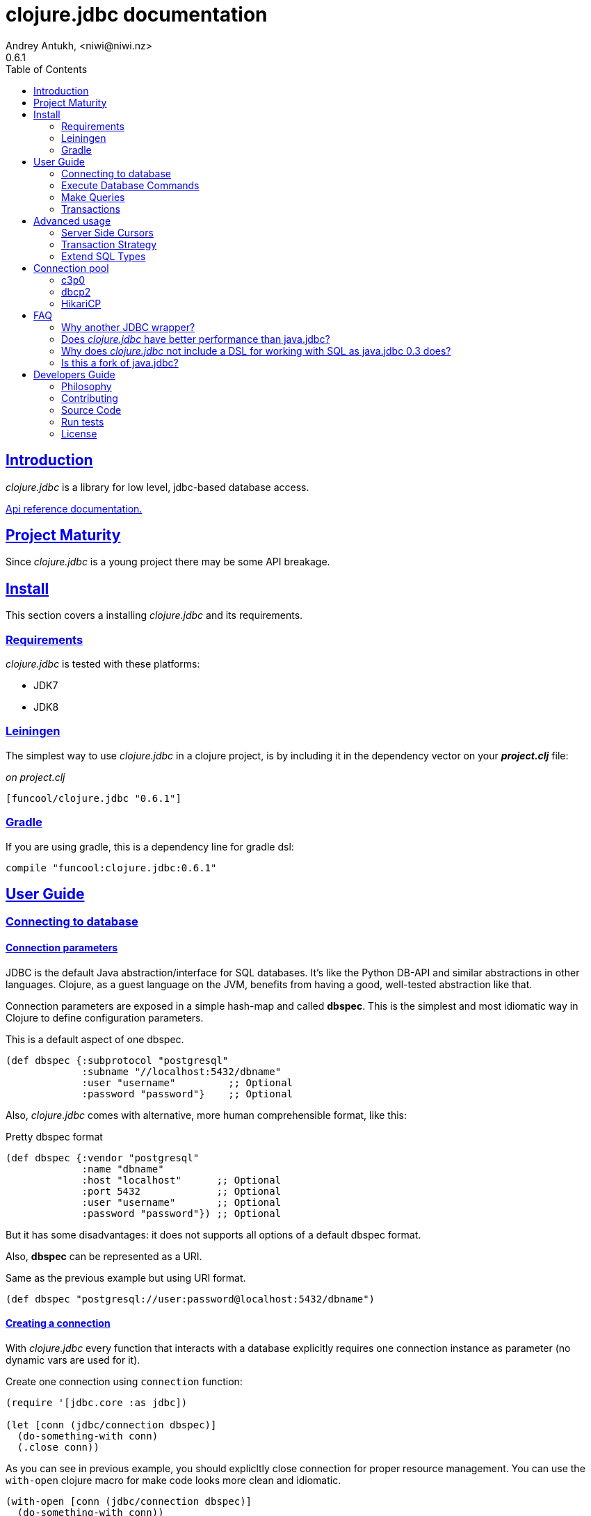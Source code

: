 = clojure.jdbc documentation
Andrey Antukh, <niwi@niwi.nz>
0.6.1
:toc: left
:numbered:
:source-highlighter: pygments
:pygments-style: friendly
:sectlinks:
:idseparator: -
:idprefix:
:!numbered:


== Introduction

_clojure.jdbc_ is a library for low level, jdbc-based database access.


link:api/index.html[Api reference documentation.]


== Project Maturity

Since _clojure.jdbc_ is a young project there may be some API breakage.


== Install

This section covers a installing _clojure.jdbc_ and its requirements.


=== Requirements

_clojure.jdbc_ is tested with these platforms:

- JDK7
- JDK8


=== Leiningen

The simplest way to use _clojure.jdbc_ in a clojure project, is by including it in the dependency
vector on your *_project.clj_* file:

._on project.clj_
[source,clojure]
----
[funcool/clojure.jdbc "0.6.1"]
----


=== Gradle

If you are using gradle, this is a dependency line for gradle dsl:

[source,groovy]
----
compile "funcool:clojure.jdbc:0.6.1"
----


== User Guide

=== Connecting to database

==== Connection parameters

JDBC is the default Java abstraction/interface for SQL databases.  It's like
the Python DB-API and similar abstractions in other languages.  Clojure, as a
guest language on the JVM, benefits from having a good, well-tested abstraction
like that.

Connection parameters are exposed in a simple hash-map and called *dbspec*. This is the simplest
and most idiomatic way in Clojure to define configuration parameters.

.This is a default aspect of one dbspec.
[source,clojure]
----
(def dbspec {:subprotocol "postgresql"
             :subname "//localhost:5432/dbname"
             :user "username"         ;; Optional
             :password "password"}    ;; Optional
----

Also, _clojure.jdbc_ comes with alternative, more human comprehensible format, like this:

.Pretty dbspec format
[source, clojure]
----
(def dbspec {:vendor "postgresql"
             :name "dbname"
             :host "localhost"      ;; Optional
             :port 5432             ;; Optional
             :user "username"       ;; Optional
             :password "password"}) ;; Optional
----

But it has some disadvantages: it does not supports all options of a default dbspec format.

Also, *dbspec* can be represented as a URI.

.Same as the previous example but using URI format.
[source,clojure]
----
(def dbspec "postgresql://user:password@localhost:5432/dbname")
----

==== Creating a connection

With _clojure.jdbc_ every function that interacts with a database explicitly requires
one connection instance as parameter (no dynamic vars are used for it).

.Create one connection using `connection` function:
[source,clojure]
----
(require '[jdbc.core :as jdbc])

(let [conn (jdbc/connection dbspec)]
  (do-something-with conn)
  (.close conn))
----

As you can see in previous example, you should explicltly close connection for proper
resource management. You can use the `with-open` clojure macro for make code looks
more clean and idiomatic.

[source,clojure]
----
(with-open [conn (jdbc/connection dbspec)]
  (do-something-with conn))
----


=== Execute Database Commands

==== Execute Raw SQL Statements

The simplest way to execute raw SQL is using the `execute` function. It requires
an active connection as the first parameter followed by SQL sentence:

[source,clojure]
----
(with-open [conn (jdbc/connection dbspec)]
  (jdbc/execute conn "CREATE TABLE foo (id serial, name text);"))
----


==== Execute Parametrized SQL Statements

Raw SQL statements work well for creating tables and similar operations, but
when you need to insert some data, especially if the data comes from untrusted
sources. Using plain string concatenation is a very bat and unsafe approach.

For safe parameter bindings, it there a *sqlvec* format that consists in a
vector with sql followed of parameters:

.Example of sqlvec format
[source,clojure]
----
["select * from foo where age < ?" 20]
----

Almost all functions in _clojure.jdbc_ accepts sqlvec as query parameter.
Let see an example using it in `execute` function:

.Execute a simple insert SQL statement.
[source,clojure]
----
(jdbc/execute conn ["insert into foo (name) values (?);" "Foo"]))
----


==== Returning Inserted Keys

In some circumstances, you want to use the "RETURNING id" or similar functionality on
your queries for getting the primary keys of newly inserted records.

.Example executing query with "returning" statement
[source, clojure]
----
(let [sql "insert into foo (name) values (?) returning id;"
      res (jdbc/fetch conn [sql "Foo"])]
  (println res))

;; This should print something like this to standard output:
[{:id 3}]
----


=== Make Queries

It is time to start executing queries and fetch results. For this purpose,
_clojure.jdbc_ exposes the `fetch` function:

[source,clojure]
----
(let [sql    ["SELECT id, name FROM people WHERE age > ?", 2]
      result (jdbc/fetch conn sql)]
  (doseq [row result]
    (println row))))

;; It should print somthing like this:
;; => {:id 1 :name "Foo"}
;; => {:id 2 :name "Bar"}
----

We are know that almost all function in _clojure.jdbc_ accepts a plain
sql and sqlvec as query parameter. But is not entirely true, it also
accepts as query parameter an instance of self crafted `PreparedStatement`
or anythig that implements the `ISQLStatement` protocol.

.Example creating a prepared statement and executing it
[source, clojure]
----
(let [stmt (jdbc/prepared-statement ["SELECT id, name FROM people WHERE age > ?", 2])
      result (jdbc/fetch conn stmt)]
  (println "Result: " result))
----

[NOTE]
====
The `fetch` method seems useful in most cases but may not work well with
queries that returns a lot of results. For this purpose, cursor type queries exist
that are explained in the xref:cursor-queries[Advanced usage] section.
====


=== Transactions


==== Getting Started with Transactions

The most idiomatic way to wrap some code in a transaction, is by using the `atomic`
macro:

[source,clojure]
----
(jdbc/atomic conn
  (do-thing-first conn)
  (do-thing-second conn))
----

[NOTE]
====
_clojure.jdbc_ does not uses any dynamic thread-local vars to store the transaction state
of a connection. Instead of that, it overwrites the lexical scope value of `conn` with a new
connection that has transactional state.
====


==== Low-level Transaction Primitives

Behind the scenes of the `atomic` macro, _clojure.jdbc_ uses the `atomic-apply` function.

Given an active connection as the first parameter and function that you want execute in a
transaction as the second parameter, it executes the function inside a database transaction.
The callback function should accept a connection as its first parameter.

.Example executing a function in transaction context
[source,clojure]
----
(jdbc/atomic-apply conn
  (fn [conn]
    (do-something-with conn)))
----

[NOTE]
====
_clojure.jdbc_, in contrast to java.jdbc, handles nested transactions well. Thus making all
code wrapped in transaction blocks truly atomic independently of transaction nesting.

If you want extend or change a default transaction strategy, see
xref:transaction-strategy[Transaction Strategy section].
====


==== Isolation Level

_clojure.jdbc_ by default does nothing with the isolation level and keeps it to default values.

.You can set the isolation level when creating a connection by specifying it in your dbspec.
[source,clojure]
----
(def dbspec {:subprotocol "h2"
             :subname "mem:"
             :isolation-level :serializable})

(with-open [conn (jdbc/connection dbspec)]
  ;; The just created connection has the isolation
  ;; level set to :serializable
  (do-things conn))
----

An other way to set the isolation level is in moment of declaring a transaction, using
the `atomic-apply` function or `atomic` macro:

[source, clojure]
----
(jdbc/atomic-apply conn do-something {:isolation-level :serializable})

(jdbc/atomic conn {:isolation-level :serializable}
  (do-something conn))
----

This is a list of supported options:

- `:read-uncommited` - Set read uncommited isolation level
- `:read-commited` - Set read committed isolation level
- `:repeatable-read` - Set repeatable reads isolation level
- `:serializable` - Set serializable isolation level
- `:none` - Use this option to indicate to _clojure.jdbc_ to do nothing and keep default behavior.

You can read more about it on link:http://en.wikipedia.org/wiki/Isolation_(database_systems)[wikipedia].

WARNING: not all JDBC providers support the above isolation levels.


==== Read-Only Transactions

In some circumstances, mainly when you are using the strictest isolation-level, you may want
to indicate to database that a query is actually read-only, allowing the database server to make some
optimizations for this operation.

.You can set transaction read-only using transaction options
[source, clojure]
----
(jdbc/atomic conn {:isolation-level :serializable
                   :read-only true}
  (query-something conn))
----


== Advanced usage

[[cursor-queries]]
=== Server Side Cursors

By default, most JDBC drivers prefetch all results into memory make the use of lazy structures
totally useless for fetching data. Luckily, some databases implement server-side cursors that avoid
this behavior.

If you have an extremely large resultset and you want retrieve it and process each item, this is
exactly what you need.

For this purpose, _clojure.jdbc_ exposes the `fetch-lazy` function, that returns a some kind of
cursor instance. At the moment of creating cursor, no query is executed.

The cursor can be used converting it into clojure lazyseq using `cursor->lazyseq` function:

[source,clojure]
----
(jdbc/atomic conn
  (with-open [cursor (jdbc/fetch-lazy conn "SELECT id, name FROM people;")]
    (doseq [row (jdbc/cursor->lazyseq cursor)]
      (println row)))
----

In some databases, it requires that cursor should be evaluated in a context of one
transaction.


[[transaction-strategy]]
Transaction Strategy
~~~~~~~~~~~~~~~~~~~~

Transaction strategies in _clojure.jdbc_ are implemented using protocols having default
implementation explained in the previous sections. This approach allows an easy way to extend,
customize or completely change a transaction strategy for your application.

If you want another strategy, you should create a new type and implement the
`ITransactionStrategy` protocol.

.Sample dummy transaction strategy.
[source,clojure]
----
(require '[jdbc.proto :as proto])

(def dummy-tx-strategy
  (reify
    proto/ITransactionStrategy
    (begin! [_ conn opts] conn)
    (rollback! [_ conn opts] conn)
    (commit! [_ conn opts] conn)))
----


_clojure.jdbc_ has different ways to specify that transaction strategy shouldbe used. The most
common is setting it in your dbspec:

[source,clojure]
----
(def dbspec {:subprotocol "postgresql"
             :subname "//localhost:5432/dbname"
             :tx-strategy dummy-tx-strategy})
(with-open [conn (jdbc/connection dbspec)]
  (jdbc/atomic conn
    ;; In this transaction block, the dummy transaction
    ;; strategy will be used.
    (do-somthing conn)))
----

Internally, _clojure.jdbc_ maintains an instance of default transaction strategy stored
in a dynamic var. You can use the clojure facilities for alter that var for set
an other default transaction stragegy:

.Overwritting with `alter-var-root`
[source, clojure]
----
(alter-var-root #'jdbc/*default-tx-strategy* (fn [_] dummy-tx-strategy))
----

.Overwritting it with dynamic scope
[source, clojure]
----
(binding [jdbc/*default-tx-strategy* dummy-tx-strategy]
  (some-func-that-uses-transactions))
----


=== Extend SQL Types

If you want to extend some type/class to use it as JDBC parameter without explicit conversion
to an SQL-compatible type, you should extend your type with the `jdbc.proto/ISQLType` protocol.

Here is an example which extends Java's String[] (string array) in order to pass it as
a query parameter that corresponds to PostgreSQL text array in the database:

[source,clojure]
----
(require '[jdbc.proto :as proto])

(extend-protocol ISQLType
  ;; Obtain a class for string array
  (class (into-array String []))

  (set-stmt-parameter! [this conn stmt index]
    (let [value (proto/as-sql-type this conn)
          array (.createArrayOf conn "text" value)]
      (.setArray stmt index array)))

  (as-sql-type [this conn] this))
----

In this way you can pass a string array as a JDBC parameter that is automatically converted
to an SQL array and assigned properly in a prepared statement:

[source,clojure]
----
(with-open [conn (jdbc/connection pg-dbspec)]
  (jdbc/execute conn "CREATE TABLE arrayfoo (id integer, data text[]);")
  (let [mystringarray (into-array String ["foo" "bar"])]
    (jdbc/execute conn ["INSERT INTO arrayfoo VALUES (?, ?);" 1 mystringarray])))
----

_clojure.jdbc_ also exposes the `jdbc.proto/ISQLResultSetReadColumn` protocol that encapsulates
reverse conversions from SQL types to user-defined types.

You can read more about that in this blog post: http://www.niwi.be/2014/04/13/postgresql-json-field-with-clojure-and-jdbc/


[[connection-pool]]
== Connection pool

DataSource is the preferd way to connect to the database in production enviroments, and
is usually used for implement connection pools.

To make good use of resourses is much recommendable use some kind of connection pool
implementation. This can avoid continuosly creating and destroying connections,
that in the majority of time is a slow operation.

Java ecosystem comes with various of it. This is a list of most used:

- HikariCP: https://github.com/brettwooldridge/HikariCP
- c3p0: http://www.mchange.com/projects/c3p0/
- Apache DBCP2: http://commons.apache.org/proper/commons-dbcp/

_clojure.jdbc_ is compatible with any other connection pool implemenetation, simply
pass a `javax.sql.DataSource` instance to `jdbc/connection` function.


=== c3p0

c3p0, a mature, highly concurrent JDBC connection pooling library for clojure.jdbc.

.Dependency entry
[source, clojure]
----
[com.mchange/c3p0 "0.9.5"]
----

In order to use this connection pool, previously you should create a DataSource instance. Here
an little example on how it can be done:

[source, clojure]
----
(import 'com.mchange.v2.c3p0.ComboPooledDataSource)

(def ds (doto (ComboPooledDataSource.)
          (.setJdbcUrl (str "jdbc:"
                            (:subprotocol dbspec)
                            (:subname dbspec)))
          (.setUser (:user dbspec nil))
          (.setPassword (:password dbspec nil))

          ;; Pool Size Management
          (.setMinPoolSize 3)
          (.setMaxPoolSize 15)

          ;; Connection eviction
          (.setMaxConnectionAge  3600) ; 1 hour
          (.setMaxIdleTime 1800)       ; 1/2 hour
          (.setMaxIdleTimeExcessConnections 120)

          ;; Connection testing
          (.setTestConnectionOnCheckin false)
          (.setTestConnectionOnCheckout false)
          (.setIdleConnectionTestPeriod 600)))
----

You can found all configuration parameters here: http://www.mchange.com/projects/c3p0/#configuration

Now, the new created datasource should be used like a plain dbspec for creating connections:

[source, clojure]
----
(with-open [conn (jdbc/connection ds)]
  (do-stuff conn))
----


=== dbcp2

Apache commons DBCP (JDBC) connection pool implementation for clojure.jdbc

.Dependency entry
[source, clojure]
----
[org.apache.commons/commons-dbcp2 "2.0.1"]
----

In order to use this connection pool, previously you should create a DataSource instance. Here
an little example on how it can be done:

[source, clojure]
----
(import 'org.apache.commons.dbcp2.BasicDataSource)

(def ds (doto (BasicDataSource.)
          (.setJdbcUrl (str "jdbc:"
                            (:subprotocol dbspec)
                            (:subname dbspec)))
          (.setUser (:user dbspec nil))
          (.setPassword (:password dbspec nil))

          ;; Pool Size Management
          (.setInitialSize 0)
          (.setMaxIdle 3)
          (.setMaxTotal 15)

          ;; Connection eviction
          (.setMaxConnLifetimeMillis 3600000) ; 1 hour

          ;; Connection testing
          (.setTestOnBorrow false)
          (.setTestOnReturn false)
          (.setTestWhileIdle true)
          (.setTimeBetweenEvictionRunsMillis 600000) ;; 10 minutes
          (.setNumTestsPerEvictionRun 4)
          (.setMinEvictableIdleTimeMillis 1800000))) ;; 1/2 hours
----

You can found all configuration parameters here: http://commons.apache.org/proper/commons-dbcp/configuration.html

Now, the new created datasource should be used like a plain dbspec for creating connections:

[source, clojure]
----
(with-open [conn (jdbc/connection ds)]
  (do-stuff conn))
----


=== HikariCP

Fast, simple, reliable. HikariCP is a "zero-overhead" production ready JDBC connection pool.

.Dependency entry for Java8
[source, clojure]
----
[hikari-cp "1.2.4"]
----

.Dependency entry for Java7 or Java6
[source, clojure]
----
[hikari-cp "1.2.4" :exclusions [com.zaxxer/HikariCP]]
[com.zaxxer/HikariCP-java6 "2.3.9"]
----

In order to use this connection pool, previously you should create a DataSource instance. Here
an little example on how it can be done:


[source, clojure]
----
(require '[hikari-cp.core :as hikari])

(def ds (hikari/make-datasource
         {:connection-timeout 30000
          :idle-timeout 600000
          :max-lifetime 1800000
          :minimum-idle 10
          :maximum-pool-size  10
          :adapter "postgresql"
          :username "username"
          :password "password"
          :database-name "database"
          :server-name "localhost"
          :port-number 5432}))
----

HikariCP, unlike other datasource implementations, requires to setup explicitly that adapter should
be used. This is a list of supported adapters:

[[list-of-hikari-adapters]]
.List of adapters supported by HikariCP
[options="header"]
|============================================================================
| Adapter           | Datasource class name
| `:derby`          | `org.apache.derby.jdbc.ClientDataSource`
| `:firebird`       | `org.firebirdsql.pool.FBSimpleDataSource`
| `:db2`            | `com.ibm.db2.jcc.DB2SimpleDataSource`
| `:h2`             | `org.h2.jdbcx.JdbcDataSource`
| `:hsqldb`         | `org.hsqldb.jdbc.JDBCDataSource`
| `:mariadb`        | `org.mariadb.jdbc.MySQLDataSource`
| `:mysql`          | `com.mysql.jdbc.jdbc2.optional.MysqlDataSource`
| `:sqlserver-jtds` | `net.sourceforge.jtds.jdbcx.JtdsDataSource`
| `:sqlserver`      | `com.microsoft.sqlserver.jdbc.SQLServerDataSource`
| `:oracle`         | `oracle.jdbc.pool.OracleDataSource`
| `:pgjdbc-ng`      | `com.impossibl.postgres.jdbc.PGDataSource`
| `:postgresql`     | `org.postgresql.ds.PGSimpleDataSource`
| `:sybase`         | `com.sybase.jdbcx.SybDataSource`
|============================================================================


You can found more information and documentation about hikari-cp here:
https://github.com/tomekw/hikari-cp

Now, the new created datasource should be used like a plain dbspec for creating connections:

[source, clojure]
----
(with-open [conn (jdbc/connection ds)]
  (do-stuff conn))
----


== FAQ

=== Why another JDBC wrapper?

This is an incomplete list of reasons:

- Connection management in _clojure.jdbc_ is simple and explicit. However, java.jdbc does not make
  diferentiation between a connection or dbspec hash map. At first glace it seems more flexible,
  but it requires huge additional complexity and boilerplate code on each function that receives
  a connection. If you are curious, take a look at the `with-db-connection` implementation of
  java.jdbc and compare it with *clojure.jdbc*: it will get you a good idea of the hidden and
  unnecessary complexity found in java.jdbc.
- _clojure.jdbc_ comes with proper transaction management with full support for nested transactions,
  and plugable transaction strategies. In contrast, java.jdbc comes with one unique strategy, that
  does not support subtransactions (it flattens all nested transactions in one unique giving you
  false security when you wraps you code in a transaction).
- _clojure.jdbc_ has native support for connection pools.
- _clojure.jdbc_ has first class documentation.
- _clojure.jdbc_ has a simpler implementation than java.jdbc without unnecesary code duplication. A
  good example are the crud methods of java.jdbc: all them repeats the transaction logic implicitly.
  In contrast, clojure.jdbc, if you want a transaction, you should wrap your code in a transaction
  context explicitly.


=== Does _clojure.jdbc_ have better performance than java.jdbc?

Mostly **Yes**, _clojure.jdbc_  by default has better performance than java.jdbc. You can
run the micro benchmark code in your environment with: `lein with-profile bench run`

In my environments, the results are:

[source,text]
----
[3/5.0.5]niwi@niwi:~/clojure.jdbc> lein with-profile bench run
Simple query without connection overhead.
java.jdbc:
"Elapsed time: 673.890131 msecs"
clojure.jdbc:
"Elapsed time: 450.329706 msecs"
Simple query with connection overhead.
java.jdbc:
"Elapsed time: 2490.233925 msecs"
clojure.jdbc:
"Elapsed time: 2239.524395 msecs"
Simple query with transaction.
java.jdbc:
"Elapsed time: 532.151667 msecs"
clojure.jdbc:
"Elapsed time: 602.482932 msecs"
----


=== Why does _clojure.jdbc_ not include a DSL for working with SQL as java.jdbc 0.3 does?

_clojure.jdbc_ is a wrapper for the Java JDBC interface. It doesn't intend to provide helpers
to avoid SQL usage. There are already plenty of DSLs for working with SQL.
_clojure.jdbc_ will not reinvent the wheel.

This is an incomplete list of Clojure DSLs for SQL:

- https://github.com/niwibe/suricatta
- https://github.com/stch-library/sql
- https://github.com/r0man/sqlingvo
- https://github.com/jkk/honeysql


=== Is this a fork of java.jdbc?

No. It is an alternative implementation.

== Developers Guide

=== Philosophy

Five most important rules:

- Beautiful is better than ugly.
- Explicit is better than implicit.
- Simple is better than complex.
- Complex is better than complicated.
- Readability counts.

All contributions to _clojure.jdbc_ should keep these important rules in mind.


=== Contributing

Unlike Clojure and other Clojure contributed libraries _clojure.jdbc_ does not have many
restrictions for contributions. Just open an issue or pull request.


=== Source Code

_clojure.jdbc_ is open source and can be found on
link:https://github.com/funcool/clojure.jdbc[github].

You can clone the public repository with this command:

[source,text]
----
git clone https://github.com/funcool/clojure.jdbc
----


=== Run tests

For running tests just execute this:

[source, text]
----
lein test
----

You should have postgresql up and running with a current user created with trust access mode
activated for this user and test db already created.


=== License

_clojure.jdbc_ is writen from scratch and is licensed under Apache 2.0 license:

----
Copyright (c) 2013-2015 Andrey Antukh <niwi@niwi.nz>

Licensed under the Apache License, Version 2.0 (the "License")
you may not use this file except in compliance with the License.
You may obtain a copy of the License at

    http://www.apache.org/licenses/LICENSE-2.0

Unless required by applicable law or agreed to in writing, software
distributed under the License is distributed on an "AS IS" BASIS,
WITHOUT WARRANTIES OR CONDITIONS OF ANY KIND, either express or implied.
See the License for the specific language governing permissions and
limitations under the License.
----

You can see the full license in the LICENSE file located in the root of the project
repo.

Additionaly, I want to give thanks to the `java.jdbc` developers for their good
initial work. Some intial ideas for _clojure.jdbc_ are taken from that project.
